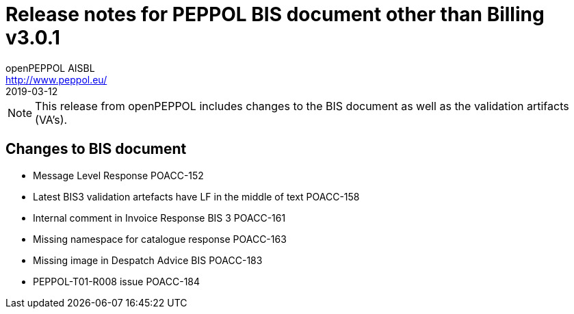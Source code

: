 = Release notes for PEPPOL BIS document other than Billing v3.0.1
openPEPPOL AISBL <http://www.peppol.eu/>
2019-03-12
:icons: font
:source-highlighter: coderay
:sourcedir: .
:imagesdir: images
:title-logo-image: peppol.png

[NOTE]
====
This release from openPEPPOL includes changes to the BIS document as well as the validation artifacts (VA's).
====

== Changes to BIS document

* Message Level Response	POACC-152
* Latest BIS3 validation artefacts have LF in the middle of text	POACC-158
* Internal comment in Invoice Response BIS 3	POACC-161
* Missing namespace for catalogue response	POACC-163
* Missing image in Despatch Advice BIS	POACC-183
* PEPPOL-T01-R008 issue	POACC-184
